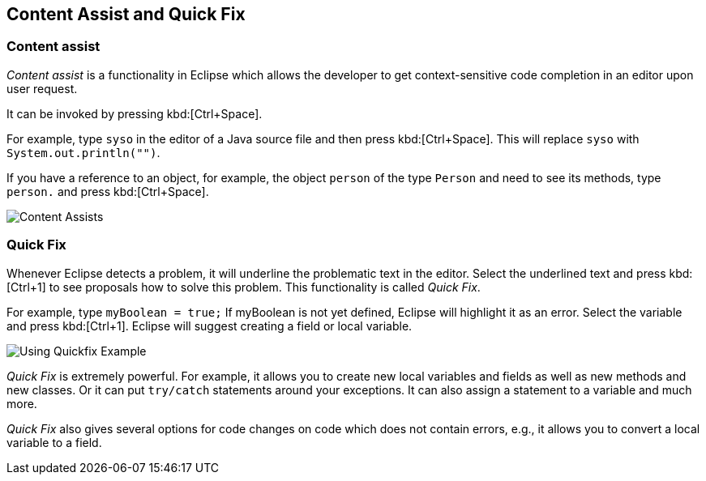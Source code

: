 == Content Assist and Quick Fix

=== Content assist
		
_Content assist_ is a functionality in Eclipse which allows the developer to get context-sensitive code completion in an editor upon user request.
		
It can be invoked by pressing kbd:[Ctrl+Space].
		
For example, type `syso` in the editor of a Java source file and then press kbd:[Ctrl+Space]. 
This will replace `syso` with `System.out.println("")`.
		
If you have a reference to an object, for example, the object `person` of the type `Person` and need to see its methods, type `person.` and press kbd:[Ctrl+Space].
		
image::contentassists10.gif[Content Assists]

=== Quick Fix
		
Whenever Eclipse detects a problem, it will underline the
problematic
text in the editor. Select the underlined text and press
kbd:[Ctrl+1]
to see proposals how to solve this problem. This functionality is
called
_Quick Fix_.
		
For example, type
`myBoolean = true;`
If myBoolean is not yet
defined, Eclipse will highlight it as an
error. Select the variable
and press
kbd:[Ctrl+1].
Eclipse will
suggest creating a field or
local variable.

image::quickfix10.png[Using Quickfix Example]
		
_Quick Fix_
is extremely powerful. For example, it allows you to
create new
local
variables and fields as well as new methods and new
classes. Or it
can
put
`try/catch` statements
around your exceptions. It
can also
assign a
statement
to a variable and much more.
		
_Quick Fix_
also gives several options for code changes on code which does not
contain errors, e.g., it allows you to convert a local variable to a
field.
		

